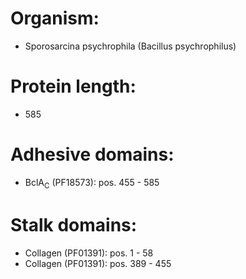 * Organism:
- Sporosarcina psychrophila (Bacillus psychrophilus)
* Protein length:
- 585
* Adhesive domains:
- BclA_C (PF18573): pos. 455 - 585
* Stalk domains:
- Collagen (PF01391): pos. 1 - 58
- Collagen (PF01391): pos. 389 - 455

